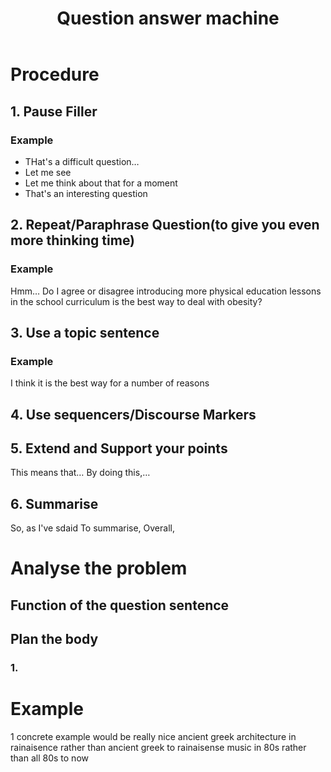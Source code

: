 :PROPERTIES:
:ID:       5A60D2F9-B216-49A6-818F-4E8BAF249478
:END:
#+title: Question answer machine
#+HUGO_SECTION:main
* Procedure
** 1. Pause Filler
*** Example
+ THat's a difficult question...
+ Let me see
+ Let me think about that for a moment
+ That's an interesting question
** 2. Repeat/Paraphrase Question(to give you even more thinking time)
*** Example
Hmm... Do I agree or disagree introducing more physical education lessons in the school curriculum is the best way to deal with obesity?
** 3. Use a topic sentence
*** Example
I think it is the best way for a number of reasons
** 4. Use sequencers/Discourse Markers

** 5. Extend and Support your points
This means that...
By doing this,...
** 6. Summarise
So, as I've sdaid
To summarise,
Overall,
* Analyse the problem
** Function of the question sentence
** Plan the body
*** 1.
* Example
1 concrete example would be really nice
ancient greek architecture in rainaisence rather than ancient greek to rainaisense
music in 80s rather than all 80s to now

